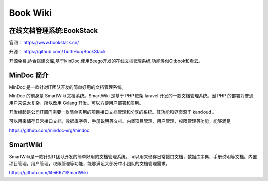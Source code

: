 Book Wiki
===================================================================================================


在线文档管理系统:BookStack
-----------------------------------------------------------------------------------------
官网： https://www.bookstack.cn/

开源： https://github.com/TruthHun/BookStack

开源免费,适合搭建文库,基于MinDoc,使用Beego开发的在线文档管理系统,功能类似Gitbook和看云。



MinDoc 简介
-----------------------------------------------------------------------------------------
MinDoc 是一款针对IT团队开发的简单好用的文档管理系统。

MinDoc 的前身是 SmartWiki 文档系统。SmartWiki 是基于 PHP 框架 laravel 开发的一款文档管理系统。因 PHP 的部署对普通用户来说太复杂，所以改用 Golang 开发。可以方便用户部署和实用。

开发缘起是公司IT部门需要一款简单实用的项目接口文档管理和分享的系统。其功能和界面源于 kancloud 。

可以用来储存日常接口文档，数据库字典，手册说明等文档。内置项目管理，用户管理，权限管理等功能，能够满足

https://github.com/mindoc-org/mindoc


SmartWiki
-----------------------------------------------------------------------------------------
SmartWiki是一款针对IT团队开发的简单好用的文档管理系统。 可以用来储存日常接口文档，数据库字典，手册说明等文档。内置项目管理，用户管理，权限管理等功能，能够满足大部分中小团队的文档管理需求。

https://github.com/lifei6671/SmartWiki
